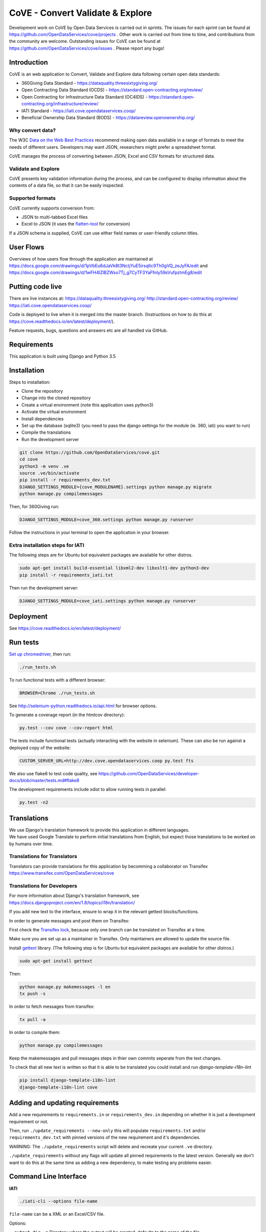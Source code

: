 CoVE - Convert Validate & Explore
^^^^^^^^^^^^^^^^^^^^^^^^^^^^^^^^^

.. image:: https://requires.io/github/OpenDataServices/cove/requirements.svg?branch=master
     :target: https://requires.io/github/OpenDataServices/cove/requirements/?branch=master
     :alt: Requirements Status

.. image:: https://coveralls.io/repos/OpenDataServices/cove/badge.png?branch=master
    :target: https://coveralls.io/r/OpenDataServices/cove?branch=master

.. image:: https://img.shields.io/badge/license-AGPLv3-blue.svg
    :target: https://github.com/OpenDataServices/cove/blob/master/AGPLv3.txt

Development work on CoVE by Open Data Services is carried out in sprints. The issues for each sprint can be found at https://github.com/OpenDataServices/cove/projects . Other work is carried out from time to time, and contributions from the community are welcome. Outstanding issues for CoVE can be found at https://github.com/OpenDataServices/cove/issues . Please report any bugs!

Introduction
============

CoVE is an web application to Convert, Validate and Explore data following certain open data standards:

* 360Giving Data Standard - https://dataquality.threesixtygiving.org/
* Open Contracting Data Standard (OCDS) - https://standard.open-contracting.org/review/
* Open Contracting for Infrastructure Data Standard (OC4IDS) - https://standard.open-contracting.org/infrastructure/review/
* IATI Standard - https://iati.cove.opendataservices.coop/
* Beneficial Ownership Data Standard (BODS) - https://datareview.openownership.org/

Why convert data?
+++++++++++++++++

The W3C `Data on the Web Best Practices <http://www.w3.org/TR/dwbp/>`_ recommend making open data available in a range of formats to meet the needs of different users. Developers may want JSON, researchers might prefer a spreadsheet format.

CoVE manages the process of converting between JSON, Excel and CSV formats for structured data.

Validate and Explore
++++++++++++++++++++

CoVE presents key validation information during the process, and can be configured to display information about the contents of a data file, so that it can be easily inspected.

Supported formats
+++++++++++++++++

CoVE currently supports conversion from:

* JSON to multi-tabbed Excel files
* Excel to JSON (it uses the `flatten-tool <https://github.com/OpenDataServices/flatten-tool>`_ for conversion)

If a JSON schema is supplied, CoVE can use either field names or user-friendly column titles.

User Flows
==========

Overviews of how users flow through the application are maintained at https://docs.google.com/drawings/d/1pVbEu6dJaVk8t3NctjYuE5irsqltc9Th0gVQ_zeJyFA/edit and https://docs.google.com/drawings/d/1wFH4lZlBZWso7Tj_g7CyTF3YaFfnly59sVufpztmEg8/edit

Putting code live
=================

There are live instances at:
https://dataquality.threesixtygiving.org/
http://standard.open-contracting.org/review/
https://iati.cove.opendataservices.coop/

Code is deployed to live when it is merged into the master branch. (Instructions on how to do this at https://cove.readthedocs.io/en/latest/deployment/).

Feature requests, bugs, questions and answers etc are all handled via GitHub.

Requirements
============
This application is built using Django and Python 3.5

Installation
============
Steps to installation:

* Clone the repository
* Change into the cloned repository
* Create a virtual environment (note this application uses python3)
* Activate the virtual environment
* Install dependencies
* Set up the database (sqlite3) (you need to pass the django settings for the module (ie. 360, iati) you want to run)
* Compile the translations
* Run the development server

.. code:: bash

    git clone https://github.com/OpenDataServices/cove.git
    cd cove
    python3 -m venv .ve
    source .ve/bin/activate
    pip install -r requirements_dev.txt
    DJANGO_SETTINGS_MODULE={cove_MODULENAME}.settings python manage.py migrate
    python manage.py compilemessages

Then, for 360Giving run:

.. code:: bash

    DJANGO_SETTINGS_MODULE=cove_360.settings python manage.py runserver

Follow the instructions in your terminal to open the application in your browser.

Extra installation steps for IATI
+++++++++++++++++++++++++++++++++

The following steps are for Ubuntu but equivalent packages are available for other distros.

.. code:: bash

   sudo apt-get install build-essential libxml2-dev libxslt1-dev python3-dev
   pip install -r requirements_iati.txt

Then run the development server:

.. code:: bash

    DJANGO_SETTINGS_MODULE=cove_iati.settings python manage.py runserver


Deployment
==========

See https://cove.readthedocs.io/en/latest/deployment/

Run tests
=========

`Set up chromedriver <https://chromedriver.chromium.org/getting-started>`_, then run:

.. code:: bash

   ./run_tests.sh

To run functional tests with a different browser:

.. code:: bash

   BROWSER=Chrome ./run_tests.sh

See http://selenium-python.readthedocs.io/api.html for browser options.

To generate a coverage report (in the htmlcov directory):

.. code:: bash

    py.test --cov cove --cov-report html

The tests include functional tests (actually interacting with the website in selenium). These can also be run against a deployed copy of the website:

.. code:: bash

    CUSTOM_SERVER_URL=http://dev.cove.opendataservices.coop py.test fts

We also use flake8 to test code quality, see https://github.com/OpenDataServices/developer-docs/blob/master/tests.md#flake8

The development requirements include xdist to allow running tests in parallel:

.. code:: bash

    py.test -n2

Translations
============

| We use Django's translation framework to provide this application in different languages.
| We have used Google Translate to perform initial translations from English, but expect those translations to be worked on by humans over time.

Translations for Translators
++++++++++++++++++++++++++++
Translators can provide translations for this application by becomming a collaborator on Transifex https://www.transifex.com/OpenDataServices/cove

Translations for Developers
+++++++++++++++++++++++++++

For more information about Django's translation framework, see https://docs.djangoproject.com/en/1.8/topics/i18n/translation/

If you add new text to the interface, ensure to wrap it in the relevant gettext blocks/functions.

In order to generate messages and post them on Transifex:

First check the `Transifex lock <https://opendataservices.plan.io/projects/co-op/wiki/CoVE_Transifex_lock>`_, because only one branch can be translated on Transifex at a time.

Make sure you are set up as a maintainer in Transifex. Only maintainers are allowed to update the source file.

Install `gettext <https://www.gnu.org/software/gettext/>`_ library. (The following step is for Ubuntu but equivalent packages are available for other distros.)

.. code:: bash

    sudo apt-get install gettext

Then:

.. code:: bash

    python manage.py makemessages -l en
    tx push -s

In order to fetch messages from transifex:

.. code:: bash

    tx pull -a

In order to compile them:

.. code:: bash

    python manage.py compilemessages

Keep the makemessages and pull messages steps in thier own commits seperate from the text changes.

To check that all new text is written so that it is able to be translated you could install and run `django-template-i18n-lint`

.. code:: bash

    pip install django-template-i18n-lint
    django-template-i18n-lint cove

Adding and updating requirements
================================

Add a new requirements to ``requirements.in`` or ``requirements_dev.in`` depending on whether it is just a development requirement or not.


Then, run ``./update_requirements --new-only`` this will populate ``requirements.txt`` and/or ``requirements_dev.txt`` with pinned versions of the new requirement and it's dependencies.

WARNING: The ``./update_requirements`` script will delete and recreate your current ``.ve`` directory.

``./update_requirements`` without any flags will update all pinned requirements to the latest version. Generally we don't want to do this at the same time as adding a new dependency, to make testing any problems easier.


Command Line Interface
======================

**IATI**

.. code:: bash

    ./iati-cli --options file-name

``file-name`` can be a XML or an Excel/CSV file.

Options:

``--output-dir -o``  Directory where the output will be created, defaults to the name of the file.

``--exclude-file -e``  Do not include the file in the output directory.

``--delete -d`` Delete the output directory if it already exists.

``--orgids -i`` Run org-ids rule check for IATI identifier prefixes.

``--openag -a`` Run ruleset checks for IATI OpenAg data.


If the file is in spreadsheet format, the output directory will contain a *unflattened.xml* file converted from Excel or CSV to XML format

**OpenaAg** rulesets check that the data contains the XML elements ``<opeang:tag>`` and ``<location>``, and that they include the right attributes expected for OpenAg data. Please read `OpenAg ruleset feature files <cove_iati/rulesets/iati_openag_ruleset/>`_ (written in `Gerkhin <https://github.com/cucumber/cucumber/wiki/Gherkin/>`_ style) for more information.

**Org-ids** rulesets check that all organisation identifiers are prefixed with a registered `org-ids <http://org-id.guide>`_ prefix. Please read `Org-ids ruleset feature file <cove_iati/rulesets/iati_orgids_ruleset/>`_ for more information


**Non Embedded Codelists** 

Non embedded codelists need to be periodically downloaded and committed to this repo.  To do this run in the virtualenv:

.. code:: bash

   python get_iati_non_embedded_codelists.py 



